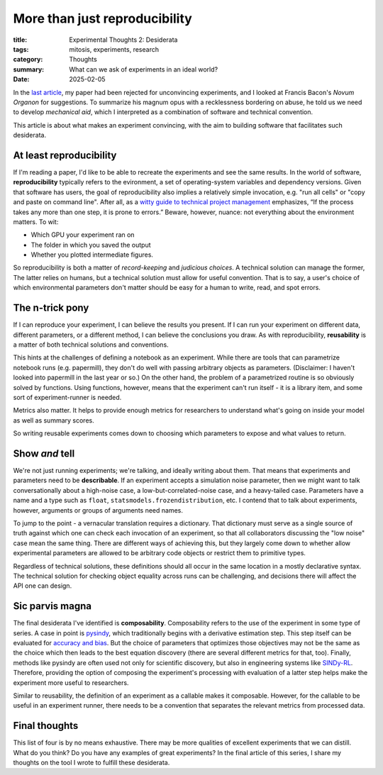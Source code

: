 ############################################
More than just reproducibility
############################################

:title: Experimental Thoughts 2: Desiderata
:tags: mitosis, experiments, research
:category: Thoughts
:summary: What can we ask of experiments in an ideal world?
:date: 2025-02-05


In the `last article`_, my paper had been rejected
for unconvincing experiments, and I looked at Francis Bacon's *Novum Organon*
for suggestions.
To summarize his magnum opus with a recklessness bordering on abuse,
he told us we need to develop *mechanical aid*, which I interpreted as
a combination of software and technical convention.

This article is about what makes an experiment convincing,
with the aim to building software that facilitates such desiderata.

.. _last article: experimental-thoughts-1-trials-and-tribulations.html

At least reproducibility
---------------------------------
If I'm reading a paper, I'd like to be able to recreate the experiments
and see the same results.
In the world of software, **reproducibility** typically refers to the
evironment,
a set of operating-system variables and dependency versions.
Given that software has users, the goal of reproducibility also implies
a relatively simple invocation, e.g.
"run all cells" or "copy and paste on command line".
After all, as a `witty guide to technical project management`_ emphasizes,
“If the process takes any more than one step, it is prone to errors.”
Beware, however, nuance: not everything about the environment matters.
To wit:

* Which GPU your experiment ran on
* The folder in which you saved the output
* Whether you plotted intermediate figures.

So reproducibility is both a matter of *record-keeping* and
*judicious choices*.
A technical solution can manage the former,
The latter relies on humans,
but a technical solution must allow for useful convention.
That is to say, a user's choice of which environmental parameters don't matter
should be easy for a human to write, read, and spot errors.

.. _witty guide to technical project management: https://www.joelonsoftware.com/2000/08/09/the-joel-test-12-steps-to-better-code/

The n-trick pony
---------------------------------------
If I can reproduce your experiment, I can believe the results you present.
If I can run your experiment on different data, different parameters,
or a different method,
I can believe the conclusions you draw.
As with reproducibility, **reusability** is a matter of
both technical solutions and conventions.

This hints at the challenges of defining a notebook as an experiment.
While there are tools that can parametrize notebook runs (e.g. papermill),
they don't do well with passing arbitrary objects as parameters.
(Disclaimer: I haven't looked into papermill in the last year or so.)
On the other hand, the problem of a parametrized routine
is so obviously solved by functions.
Using functions, however, means that the experiment can't run itself
- it is a library item,
and some sort of experiment-runner is needed.

Metrics also matter.
It helps to provide enough metrics for researchers to understand
what's going on inside your model as well as summary scores.

So writing reusable experiments comes down to choosing
which parameters to expose
and what values to return.


Show *and* tell
-------------------------------------
We're not just running experiments; we're talking,
and ideally writing about them.
That means that experiments and parameters need to be **describable**.
If an experiment accepts a simulation noise parameter,
then we might want to talk conversationally about
a high-noise case, a low-but-correlated-noise case, and a heavy-tailed case.
Parameters have a name and a type such as
``float``, ``statsmodels.frozendistribution``, etc.
I contend that to talk about experiments, however,
arguments or groups of arguments need names.

To jump to the point - a vernacular translation requires a dictionary.
That dictionary must serve as a single source of truth
against which one can check each invocation of an experiment,
so that all collaborators discussing the "low noise" case mean the same thing.
There are different ways of achieving this, but they largely come down to
whether allow experimental parameters are allowed to be arbitrary code objects
or restrict them to primitive types.

Regardless of technical solutions,
these definitions should all occur in the same location
in a mostly declarative syntax.
The technical solution for checking object equality across runs
can be challenging,
and decisions there will affect the API one can design.


Sic parvis magna
-----------------------------------
The final desiderata I've identified is **composability**.
Composability refers to the use of the experiment in some type of series.
A case in point is `pysindy <https://github.com/pypi/projects/pysindy>`_,
which traditionally begins with a derivative estimation step.
This step itself can be evaluated for `accuracy and bias`_.
But the choice of parameters that optimizes those objectives
may not be the same as the choice which then leads to
the best equation discovery
(there are several different metrics for that, too).
Finally, methods like pysindy are often used not only for scientific discovery,
but also in engineering systems like `SINDy-RL`_.
Therefore, providing the option of composing the experiment's processing
with evaluation of a latter step helps make the experiment more useful to
researchers.

.. _accuracy and bias: https://ieeexplore.ieee.org/document/9241009
.. _SINDy-RL: https://github.com/nzolman/sindy-rl

Similar to reusability, the definition of an experiment as a callable
makes it composable.
However, for the callable to be useful in an experiment runner,
there needs to be a convention that separates the relevant metrics
from processed data.

Final thoughts
-------------------------
This list of four is by no means exhaustive.
There may be more qualities of excellent experiments that we can distill.
What do you think?  Do you have any examples of great experiments?
In the final article of this series, I share my thoughts on the tool I wrote
to fulfill these desiderata.
